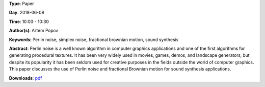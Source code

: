 .. title: Using Perlin noise in sound synthesis
.. slug: 14
.. date: 
.. tags: Perlin noise, simplex noise, fractional brownian motion, sound synthesis
.. category: Paper
.. link: 
.. description: 
.. type: text

**Type**: Paper

**Day**: 2018-06-08

**Time**: 10:00 - 10:30

**Author(s)**: Artem Popov

**Keywords**: Perlin noise, simplex noise, fractional brownian motion, sound synthesis

**Abstract**: 
Perlin noise is a well known algorithm in computer graphics applications and one of the first algorithms for generating procedural textures. It has been very widely used in movies, games, demos, and landscape generators, but despite its popularity it has been seldom used for creative purposes in the fields outside the world of computer graphics. This paper discusses the use of Perlin noise and fractional Brownian motion for sound synthesis applications.

**Downloads**: `pdf </files/pdf/14.pdf>`_ 
